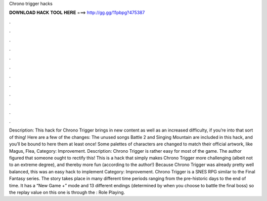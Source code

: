 Chrono trigger hacks

𝐃𝐎𝐖𝐍𝐋𝐎𝐀𝐃 𝐇𝐀𝐂𝐊 𝐓𝐎𝐎𝐋 𝐇𝐄𝐑𝐄 ===> http://gg.gg/11pbpg?475387

.

.

.

.

.

.

.

.

.

.

.

.

Description: This hack for Chrono Trigger brings in new content as well as an increased difficulty, if you’re into that sort of thing! Here are a few of the changes: The unused songs Battle 2 and Singing Mountain are included in this hack, and you’ll be bound to here them at least once! Some palettes of characters are changed to match their official artwork, like Magus, Flea, Category: Improvement. Description: Chrono Trigger is rather easy for most of the game. The author figured that someone ought to rectify this! This is a hack that simply makes Chrono Trigger more challenging (albeit not to an extreme degree), and thereby more fun (according to the author!) Because Chrono Trigger was already pretty well balanced, this was an easy hack to implement Category: Improvement. Chrono Trigger is a SNES RPG similar to the Final Fantasy series. The story takes place in many different time periods ranging from the pre-historic days to the end of time. It has a “New Game +” mode and 13 different endings (determined by when you choose to battle the final boss) so the replay value on this one is through the : Role Playing.